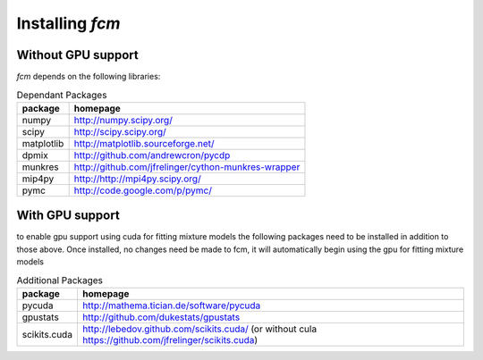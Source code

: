 .. py:currentmodule:: fcm

Installing *fcm*
################

Without GPU support
*******************
*fcm* depends on the following libraries:

.. table:: Dependant Packages

    ==========  ===================================================
    package     homepage
    ==========  ===================================================
    numpy       http://numpy.scipy.org/
    scipy       http://scipy.scipy.org/
    matplotlib  http://matplotlib.sourceforge.net/
    dpmix       http://github.com/andrewcron/pycdp
    munkres     http://github.com/jfrelinger/cython-munkres-wrapper
    mip4py      http://http://mpi4py.scipy.org/
    pymc        http://code.google.com/p/pymc/
    ==========  ===================================================

With GPU support
****************
to enable gpu support using cuda for fitting mixture models the following packages
need to be installed in addition to those above.  Once installed, no changes need 
be made to fcm, it will automatically begin using the gpu for fitting mixture models

.. table:: Additional Packages

    ============  ====================================================================================================
    package       homepage
    ============  ====================================================================================================
    pycuda        http://mathema.tician.de/software/pycuda
    gpustats      http://github.com/dukestats/gpustats
    scikits.cuda  http://lebedov.github.com/scikits.cuda/ (or without cula https://github.com/jfrelinger/scikits.cuda)
    ============  ====================================================================================================
    